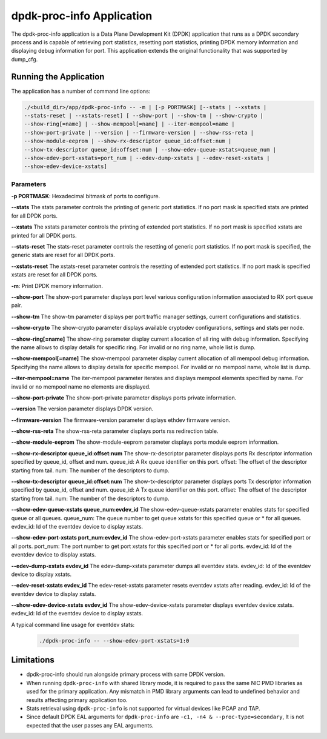 ..  SPDX-License-Identifier: BSD-3-Clause
    Copyright(c) 2015 Intel Corporation.

dpdk-proc-info Application
==========================

The dpdk-proc-info application is a Data Plane Development Kit (DPDK) application
that runs as a DPDK secondary process and is capable of retrieving port
statistics, resetting port statistics, printing DPDK memory information and
displaying debug information for port.
This application extends the original functionality that was supported by
dump_cfg.

Running the Application
-----------------------
The application has a number of command line options:

.. code-block:: console

   ./<build_dir>/app/dpdk-proc-info -- -m | [-p PORTMASK] [--stats | --xstats |
   --stats-reset | --xstats-reset] [ --show-port | --show-tm | --show-crypto |
   --show-ring[=name] | --show-mempool[=name] | --iter-mempool=name |
   --show-port-private | --version | --firmware-version | --show-rss-reta |
   --show-module-eeprom | --show-rx-descriptor queue_id:offset:num |
   --show-tx-descriptor queue_id:offset:num | --show-edev-queue-xstats=queue_num |
   --show-edev-port-xstats=port_num | --edev-dump-xstats | --edev-reset-xstats |
   --show-edev-device-xstats]

Parameters
~~~~~~~~~~
**-p PORTMASK**: Hexadecimal bitmask of ports to configure.

**--stats**
The stats parameter controls the printing of generic port statistics. If no
port mask is specified stats are printed for all DPDK ports.

**--xstats**
The xstats parameter controls the printing of extended port statistics. If no
port mask is specified xstats are printed for all DPDK ports.

**--stats-reset**
The stats-reset parameter controls the resetting of generic port statistics. If
no port mask is specified, the generic stats are reset for all DPDK ports.

**--xstats-reset**
The xstats-reset parameter controls the resetting of extended port statistics.
If no port mask is specified xstats are reset for all DPDK ports.

**-m**: Print DPDK memory information.

**--show-port**
The show-port parameter displays port level various configuration information
associated to RX port queue pair.

**--show-tm**
The show-tm parameter displays per port traffic manager settings, current
configurations and statistics.

**--show-crypto**
The show-crypto parameter displays available cryptodev configurations,
settings and stats per node.

**--show-ring[=name]**
The show-ring parameter display current allocation of all ring with
debug information. Specifying the name allows to display details for specific
ring. For invalid or no ring name, whole list is dump.

**--show-mempool[=name]**
The show-mempool parameter display current allocation of all mempool
debug information. Specifying the name allows to display details for specific
mempool. For invalid or no mempool name, whole list is dump.

**--iter-mempool=name**
The iter-mempool parameter iterates and displays mempool elements specified
by name. For invalid or no mempool name no elements are displayed.

**--show-port-private**
The show-port-private parameter displays ports private information.

**--version**
The version parameter displays DPDK version.

**--firmware-version**
The firmware-version parameter displays ethdev firmware version.

**--show-rss-reta**
The show-rss-reta parameter displays ports rss redirection table.

**--show-module-eeprom**
The show-module-eeprom parameter displays ports module eeprom information.

**--show-rx-descriptor queue_id:offset:num**
The show-rx-descriptor parameter displays ports Rx descriptor information
specified by queue_id, offset and num.
queue_id: A Rx queue identifier on this port.
offset: The offset of the descriptor starting from tail.
num: The number of the descriptors to dump.

**--show-tx-descriptor queue_id:offset:num**
The show-tx-descriptor parameter displays ports Tx descriptor information
specified by queue_id, offset and num.
queue_id: A Tx queue identifier on this port.
offset: The offset of the descriptor starting from tail.
num: The number of the descriptors to dump.

**--show-edev-queue-xstats queue_num:evdev_id**
The show-edev-queue-xstats parameter enables stats for specified queue or all queues.
queue_num: The queue number to get queue xstats for this specified queue or * for all queues.
evdev_id: Id of the eventdev device to display xstats.

**--show-edev-port-xstats port_num:evdev_id**
The show-edev-port-xstats parameter enables stats for specified port or all ports.
port_num: The port number to get port xstats for this specified port or * for all ports.
evdev_id: Id of the eventdev device to display xstats.

**--edev-dump-xstats evdev_id**
The edev-dump-xstats parameter dumps all eventdev stats.
evdev_id: Id of the eventdev device to display xstats.

**--edev-reset-xstats evdev_id**
The edev-reset-xstats parameter resets eventdev xstats after reading.
evdev_id: Id of the eventdev device to display xstats.

**--show-edev-device-xstats evdev_id**
The show-edev-device-xstats parameter displays eventdev device xstats.
evdev_id: Id of the eventdev device to display xstats.

A typical command line usage for eventdev stats:

    .. code-block:: console

       ./dpdk-proc-info -- --show-edev-port-xstats=1:0

Limitations
-----------

* dpdk-proc-info should run alongside primary process with same DPDK version.

* When running ``dpdk-proc-info`` with shared library mode, it is required to
  pass the same NIC PMD libraries as used for the primary application. Any
  mismatch in PMD library arguments can lead to undefined behavior and results
  affecting primary application too.

* Stats retrieval using ``dpdk-proc-info`` is not supported for virtual devices like PCAP and TAP.

* Since default DPDK EAL arguments for ``dpdk-proc-info`` are ``-c1, -n4 & --proc-type=secondary``,
  It is not expected that the user passes any EAL arguments.
